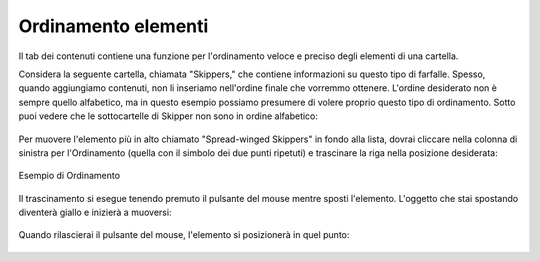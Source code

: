 Ordinamento elementi
======================

Il tab dei contenuti contiene una funzione per l'ordinamento veloce e preciso
degli elementi di una cartella.

Considera la seguente cartella, chiamata "Skippers," che contiene
informazioni su questo tipo di farfalle. Spesso, quando aggiungiamo contenuti, 
non li inseriamo nell'ordine finale che vorremmo ottenere. L'ordine desiderato
non è sempre quello alfabetico, ma in questo esempio possiamo presumere di volere proprio questo
tipo di ordinamento.
Sotto puoi vedere che le sottocartelle di Skipper non sono in ordine
alfabetico:

.. figure:: ../_static/copy_of_foldercontents.png
   :align: center
   :alt: 

Per muovere l'elemento più in alto chiamato "Spread-winged Skippers" in fondo alla
lista, dovrai cliccare nella colonna di sinistra per l'Ordinamento (quella con il 
simbolo dei due punti ripetuti) e trascinare la riga nella posizione desiderata:

.. figure:: ../_static/p4_foldercontentsreorder.png
   :align: center
   :alt: Example of Reordering

   Esempio di Ordinamento

Il trascinamento si esegue tenendo premuto il pulsante del mouse mentre sposti
l'elemento. L'oggetto che stai spostando diventerà giallo e inizierà a muoversi:

.. figure:: ../_static/foldercontentsdrag.png
   :align: center
   :alt: 

Quando rilascierai il pulsante del mouse, l'elemento si posizionerà in quel punto:

.. figure:: ../_static/foldercontentsdrop.png
   :align: center
   :alt: 

